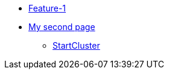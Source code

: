 * xref:index.adoc[Feature-1]
* xref:secondPage.adoc[My second page]
** xref:setup-environment/StartCluster.adoc[StartCluster]
